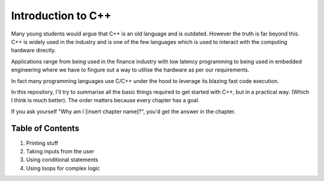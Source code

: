 Introduction to C++
===================

Many young students would argue that C++ is an old language and is
outdated. However the truth is far beyond this. C++ is widely used in
the industry and is one of the few languages which is used to interact
with the computing hardware directly.

Applications range from being used in the finance industry with low
latency programming to being used in embedded engineering where we have
to fingure out a way to utilise the hardware as per our requirements.

In fact many programming languages use C/C++ under the hood to leverage
its blazing fast code execution.

In this repository, I'll try to summarise all the basic things required
to get started with C++, but in a practical way. (Which I think is much
better). The order matters because every chapter has a goal.

If you ask yourself "Why am I [insert chapter name]?", you'd get the
answer in the chapter.

Table of Contents
-----------------

1. Printing stuff
2. Taking inputs from the user
3. Using conditional statements
4. Using loops for complex logic